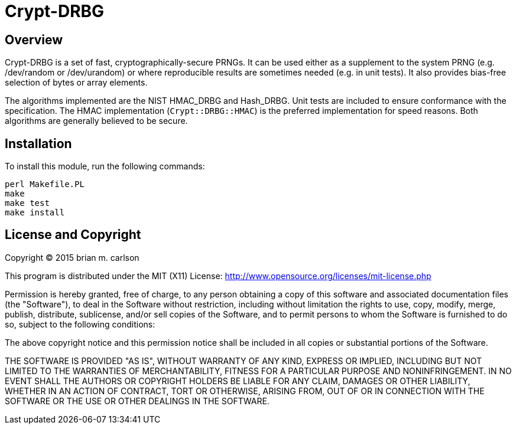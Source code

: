 Crypt-DRBG
==========

== Overview

Crypt-DRBG is a set of fast, cryptographically-secure PRNGs.  It can be used
either as a supplement to the system PRNG (e.g. /dev/random or /dev/urandom) or
where reproducible results are sometimes needed (e.g. in unit tests).
It also provides bias-free selection of bytes or array elements.

The algorithms implemented are the NIST HMAC_DRBG and Hash_DRBG.  Unit tests are
included to ensure conformance with the specification.
The HMAC implementation (`Crypt::DRBG::HMAC`)
is the preferred implementation for speed reasons.
Both algorithms are generally believed to be secure.

== Installation

To install this module, run the following commands:

	perl Makefile.PL
	make
	make test
	make install

== License and Copyright

Copyright (C) 2015 brian m. carlson

This program is distributed under the MIT (X11) License:
http://www.opensource.org/licenses/mit-license.php

Permission is hereby granted, free of charge, to any person
obtaining a copy of this software and associated documentation
files (the "Software"), to deal in the Software without
restriction, including without limitation the rights to use,
copy, modify, merge, publish, distribute, sublicense, and/or sell
copies of the Software, and to permit persons to whom the
Software is furnished to do so, subject to the following
conditions:

The above copyright notice and this permission notice shall be
included in all copies or substantial portions of the Software.

THE SOFTWARE IS PROVIDED "AS IS", WITHOUT WARRANTY OF ANY KIND,
EXPRESS OR IMPLIED, INCLUDING BUT NOT LIMITED TO THE WARRANTIES
OF MERCHANTABILITY, FITNESS FOR A PARTICULAR PURPOSE AND
NONINFRINGEMENT. IN NO EVENT SHALL THE AUTHORS OR COPYRIGHT
HOLDERS BE LIABLE FOR ANY CLAIM, DAMAGES OR OTHER LIABILITY,
WHETHER IN AN ACTION OF CONTRACT, TORT OR OTHERWISE, ARISING
FROM, OUT OF OR IN CONNECTION WITH THE SOFTWARE OR THE USE OR
OTHER DEALINGS IN THE SOFTWARE.

